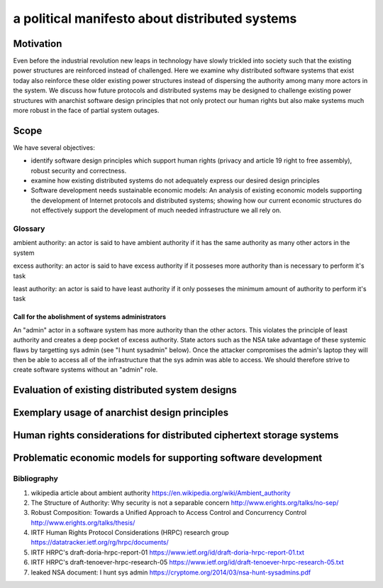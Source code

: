 
a political manifesto about distributed systems
===============================================


Motivation
----------

Even before the industrial revolution new leaps in technology have
slowly trickled into society such that the existing power structures
are reinforced instead of challenged. Here we examine why distributed
software systems that exist today also reinforce these older existing
power structures instead of dispersing the authority among many more
actors in the system. We discuss how future protocols and distributed
systems may be designed to challenge existing power structures with
anarchist software design principles that not only protect our human
rights but also make systems much more robust in the face of partial
system outages.


Scope
-----

We have several objectives:

* identify software design principles which support human rights
  (privacy and article 19 right to free assembly), robust security and
  correctness.
* examine how existing distributed systems do not adequately express
  our desired design principles
* Software development needs sustainable economic models: An analysis
  of existing economic models supporting the development of Internet
  protocols and distributed systems; showing how our current economic
  structures do not effectively support the development of much needed
  infrastructure we all rely on.


Glossary
''''''''

ambient authority: an actor is said to have ambient authority if it
has the same authority as many other actors in the system

excess authority: an actor is said to have excess authority if it
posseses more authority than is necessary to perform it's task

least authority: an actor is said to have least authority if it only
posseses the minimum amount of authority to perform it's task


Call for the abolishment of systems administrators
``````````````````````````````````````````````````

An "admin" actor in a software system has more authority than the
other actors. This violates the principle of least authority and
creates a deep pocket of excess authority. State actors such as the
NSA take advantage of these systemic flaws by targetting sys admin
(see "I hunt sysadmin" below). Once the attacker compromises the
admin's laptop they will then be able to access all of the
infrastructure that the sys admin was able to access. We should
therefore strive to create software systems without an "admin" role.


Evaluation of existing distributed system designs
-------------------------------------------------

Exemplary usage of anarchist design principles
----------------------------------------------

Human rights considerations for distributed ciphertext storage systems
----------------------------------------------------------------------

Problematic economic models for supporting software development
---------------------------------------------------------------



Bibliography
''''''''''''

#. wikipedia article about ambient authority
   https://en.wikipedia.org/wiki/Ambient_authority

#. The Structure of Authority: Why security is not a separable concern
   http://www.erights.org/talks/no-sep/

#. Robust Composition: Towards a Unified Approach to Access Control
   and Concurrency Control http://www.erights.org/talks/thesis/

#. IRTF Human Rights Protocol Considerations (HRPC) research group
   https://datatracker.ietf.org/rg/hrpc/documents/

#. IRTF HRPC's draft-doria-hrpc-report-01
   https://www.ietf.org/id/draft-doria-hrpc-report-01.txt

#. IRTF HRPC's draft-tenoever-hrpc-research-05
   https://www.ietf.org/id/draft-tenoever-hrpc-research-05.txt

#. leaked NSA document: I hunt sys admin
   https://cryptome.org/2014/03/nsa-hunt-sysadmins.pdf
